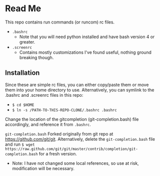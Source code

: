 * Read Me
This repo contains run commands (or runcom) rc files.

- ~.bashrc~
  + Note that you will need python installed and have bash version 4
    or greater.
- ~.screenrc~
  + Contains mostly customizations I've found useful, nothing ground
    breaking though.

** Installation
Since these are simple rc files, you can either copy/paste them or
move them into your home directory to use.  Alternatively, you can
symlink to the .bashrc and .screenrc files in this repo:
- ~$ cd $HOME~
- ~$ ln -s /PATH-TO-THIS-REPO-CLONE/.bashrc .bashrc~

Change the location of the gitcompletion (git-completion.bash) file
accordingly, and reference it from ~.bashrc~.

~git-completion.bash~ Forked originally from git repo at
https://github.com/git/git.  Alternatively, delete the
~git-completion.bash~ file and run ~$ wget
https://raw.github.com/git/git/master/contrib/completion/git-completion.bash~
for a fresh version.

- Note: I have not changed some local references, so use at risk,
  modification will be necessary.
